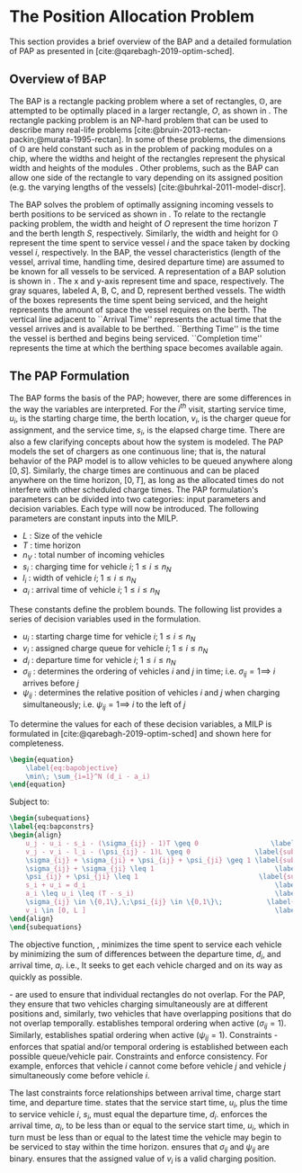 * The Position Allocation Problem
:PROPERTIES:
:custom_id: sec:the-position-allocation-problem
:END:

This section provides a brief overview of the BAP and a detailed formulation of PAP as presented in
[cite:@qarebagh-2019-optim-sched].

** Overview of BAP
:PROPERTIES:
:custom_id: sec:overview-of-bap
:END:

The BAP is a rectangle packing problem where a set of rectangles, $\mathbb{O}$, are attempted to be optimally placed in
a larger rectangle, $O$, as shown in \autoref{fig:packexample}. The rectangle packing problem is an NP-hard problem that
can be used to describe many real-life problems [cite:@bruin-2013-rectan-packin;@murata-1995-rectan]. In some of these
problems, the dimensions of $\mathbb{O}$ are held constant such as in the problem of packing modules on a chip, where
the widths and height of the rectangles represent the physical width and heights of the modules
\cite{murata-1995-rectan}. Other problems, such as the BAP can allow one side of the rectangle to vary depending on its
assigned position (e.g. the varying lengths of the vessels) [cite:@buhrkal-2011-model-discr].

The BAP solves the problem of optimally assigning incoming vessels to berth positions to be serviced as shown in
 \autoref{subfig:bapexample}. To relate to the rectangle packing problem, the width and height of $O$ represent the time
 horizon $T$ and the berth length $S$, respectively. Similarly, the width and height for $\mathbb{O}$ represent the time
 spent to service vessel $i$ and the space taken by docking vessel $i$, respectively. In the BAP, the vessel
 characteristics (length of the vessel, arrival time, handling time, desired departure time) are assumed to be known for
 all vessels to be serviced. A representation of a BAP solution is shown in \autoref{fig:bap}. The x and y-axis
 represent time and space, respectively. The gray squares, labeled A, B, C, and D, represent berthed vessels. The width
 of the boxes represents the time spent being serviced, and the height represents the amount of space the vessel
 requires on the berth. The vertical line adjacent to ``Arrival Time'' represents the actual time that the vessel
 arrives and is available to be berthed. ``Berthing Time'' is the time the vessel is berthed and begins being serviced.
 ``Completion time'' represents the time at which the berthing space becomes available again.

** The PAP Formulation
:PROPERTIES:
:custom_id: sec:the-pap-formulation
:END:

The BAP forms the basis of the PAP; however, there are some differences in the way the variables are interpreted. For
the $i^{th}$ visit, starting service time, $u_i$, is the starting charge time, the berth location, $v_i$, is the charger
queue for assignment, and the service time, $s_i$, is the elapsed charge time. There are also a few clarifying concepts
about how the system is modeled. The PAP models the set of chargers as one continuous line; that is, the natural
behavior of the PAP model is to allow vehicles to be queued anywhere along $[0,S]$. Similarly, the charge times are
continuous and can be placed anywhere on the time horizon, $[0,T]$, as long as the allocated times do not interfere with
other scheduled charge times. The PAP formulation's parameters can be divided into two categories: input parameters and
decision variables. Each type will now be introduced. The following parameters are constant inputs into the MILP.

- $L$   : Size of the vehicle
- $T$   : time horizon
- $n_V$ : total number of incoming vehicles
- $s_i$ : charging time for vehicle $i;\; 1 \leq i \leq n_N$
- $l_i$ : width of vehicle $i;\; 1 \leq i \leq n_N$
- $a_i$ : arrival time of vehicle $i;\; 1 \leq i \leq n_N$

These constants define the problem bounds. The following list provides a series of decision variables used in the
formulation.

- $u_i$    : starting charge time for vehicle $i;\; 1 \leq i \leq n_N$
- $v_i$    : assigned charge queue for vehicle $i;\; 1 \leq i \leq n_N$
- $d_i$    : departure time for vehicle $i;\; 1 \leq i \leq n_N$
- $\sigma_{ij}$ : determines the ordering of vehicles $i$ and $j$ in time; i.e. $\sigma_{ij} = 1 \implies$ $i$ arrives before $j$
- $\psi_{ij}$ : determines the relative position of vehicles $i$ and $j$ when charging simultaneously; i.e. $\psi_{ij} = 1
  \implies$ $i$ to the left of $j$

To determine the values for each of these decision variables, a MILP is formulated in [cite:@qarebagh-2019-optim-sched]
and shown here for completeness.

#+begin_src latex
\begin{equation}
	\label{eq:bapobjective}
	\min\; \sum_{i=1}^N (d_i - a_i)
\end{equation}
#+end_src
Subject to:
#+begin_src latex
\begin{subequations}
\label{eq:bapconstrs}
\begin{align}
    u_j - u_i - s_i - (\sigma_{ij} - 1)T \geq 0                  \label{subeq:baptime}          \\
    v_j - v_i - l_i - (\psi_{ij} - 1)L \geq 0                \label{subeq:bapspace}           \\
    \sigma_{ij} + \sigma_{ji} + \psi_{ij} + \psi_{ji} \geq 1 \label{subeq:bapvalid_pos}     \\
    \sigma_{ij} + \sigma_{ji} \leq 1                              \label{subeq:bapsigma}        \\
    \psi_{ij} + \psi_{ji} \leq 1                              \label{subeq:bapdelta}        \\
    s_i + u_i = d_i                                               \label{subeq:bapdetach}       \\
    a_i \leq u_i \leq (T - s_i)                                   \label{subeq:bapvalid_starts} \\
    \sigma_{ij} \in \{0,1\},\;\psi_{ij} \in \{0,1\}\;           \label{subeq:bapsdspace}      \\
    v_i \in [0, L ]                                               \label{subeq:bapvspace}
\end{align}
\end{subequations}
#+end_src

\noindent

The objective function, \autoref{eq:bapobjective}, minimizes the time spent to service each vehicle by minimizing the
sum of differences between the departure time, $d_i$, and arrival time, $a_i$. i.e., It seeks to get each vehicle
charged and on its way as quickly as possible.

\autoref{subeq:baptime}-\autoref{subeq:bapdelta} are used to ensure that individual rectangles do not overlap. For the
PAP, they ensure that two vehicles charging simultaneously are at different positions and, similarly, two vehicles that
have overlapping positions that do not overlap temporally. \autoref{subeq:baptime} establishes temporal ordering when
active ($\sigma_{ij}=1$). Similarly, \autoref{subeq:bapspace} establishes spatial ordering when active ($\psi_{ij} =1$).
Constraints \autoref{subeq:bapvalid_pos}-\autoref{subeq:bapdelta} enforces that spatial and/or temporal ordering is
established between each possible queue/vehicle pair. Constraints \autoref{subeq:bapsigma} and \autoref{subeq:bapdelta}
enforce consistency. For example, \autoref{subeq:bapsigma} enforces that vehicle $i$ cannot come before vehicle $j$ and
vehicle $j$ simultaneously come before vehicle $i$.

The last constraints force relationships between arrival time, charge start time, and departure time.
\autoref{subeq:bapdetach} states that the service start time, $u_i$, plus the time to service vehicle $i$, $s_i$, must
equal the departure time, $d_i$. \autoref{subeq:bapvalid_starts} enforces the arrival time, $a_i$, to be less than or
equal to the service start time, $u_i$, which in turn must be less than or equal to the latest time the vehicle may
begin to be serviced to stay within the time horizon. \autoref{subeq:bapsdspace} ensures that $\sigma_{ij}$ and
$\psi_{ij}$ are binary. \autoref{subeq:bapvspace} ensures that the assigned value of $v_i$ is a valid charging position.

#  LocalWords:  MILP
